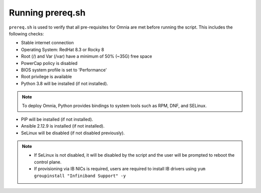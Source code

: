 Running prereq.sh
=================

``prereq.sh`` is used to verify that all pre-requisites for Omnia are met before running the script. This includes the following checks:

* Stable internet connection

* Operating System: RedHat 8.3 or Rocky 8

* Root (/) and Var (/var) have a minimum of 50% (~35G) free space

* PowerCap policy is disabled

* BIOS system profile is set to 'Performance'

* Root privilege is available

* Python 3.8 will be installed (if not installed).

.. note:: To deploy Omnia, Python provides bindings to system tools such as RPM, DNF, and SELinux.

* PIP will be installed (if not installed).

* Ansible 2.12.9 is installed (if not installed).

* SeLinux will be disabled (if not disabled previously).

.. note::
    * If SeLinux is not disabled, it will be disabled by the script and the user will be prompted to reboot the control plane.
    * If provisioning via IB NICs is required, users are required to install IB drivers using ``yum groupinstall "Infiniband Support" -y``




